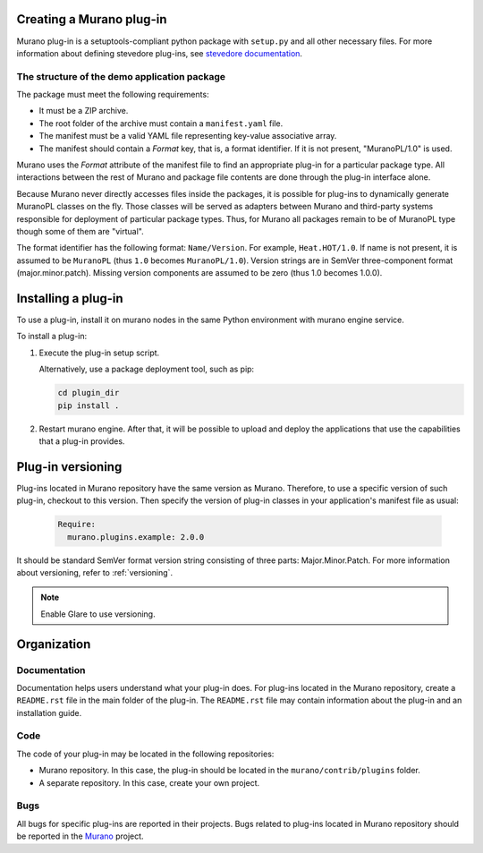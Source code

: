 .. _manage_plugins:

Creating a Murano plug-in
-------------------------

Murano plug-in is a setuptools-compliant python package with ``setup.py`` and
all other necessary files. For more information about defining stevedore
plug-ins, see `stevedore documentation
<https://docs.openstack.org/stevedore/latest/>`_.

The structure of the demo application package
+++++++++++++++++++++++++++++++++++++++++++++

The package must meet the following requirements:

* It must be a ZIP archive.
* The root folder of the archive must contain a ``manifest.yaml`` file.
* The manifest must be a valid YAML file representing key-value associative
  array.
* The manifest should contain a *Format* key, that is, a format identifier. If
  it is not present, "MuranoPL/1.0" is used.

Murano uses the *Format* attribute of the manifest file to find an appropriate
plug-in for a particular package type. All interactions between the rest of
Murano and package file contents are done through the plug-in interface alone.

Because Murano never directly accesses files inside the packages, it is
possible for plug-ins to dynamically generate MuranoPL classes on the fly.
Those classes will be served as adapters between Murano and third-party systems
responsible for deployment of particular package types. Thus, for Murano all
packages remain to be of MuranoPL type though some of them are "virtual".

The format identifier has the following format: ``Name/Version``.
For example, ``Heat.HOT/1.0``. If name is not present, it is assumed to be
``MuranoPL`` (thus ``1.0`` becomes ``MuranoPL/1.0``). Version strings are in
SemVer three-component format (major.minor.patch). Missing version components
are assumed to be zero (thus 1.0 becomes 1.0.0).

Installing a plug-in
--------------------

To use a plug-in, install it on murano nodes in the same Python environment
with murano engine service.

To install a plug-in:

#. Execute the plug-in setup script.

   Alternatively, use a package deployment tool, such as pip:

   .. code-block:: console

      cd plugin_dir
      pip install .

#. Restart murano engine. After that, it will be possible to upload and deploy
   the applications that use the capabilities that a plug-in provides.

Plug-in versioning
------------------

Plug-ins located in Murano repository have the same version as Murano.
Therefore, to use a specific version of such plug-in, checkout to this version.
Then specify the version of plug-in classes in your application's manifest file
as usual:

   .. code-block:: yaml

       Require:
         murano.plugins.example: 2.0.0

It should be standard SemVer format version string consisting of three parts:
Major.Minor.Patch. For more information about versioning, refer to
:ref:`versioning`.

.. note::
   Enable Glare to use versioning.

Organization
------------

Documentation
+++++++++++++

Documentation helps users understand what your plug-in does. For plug-ins
located in the Murano repository, create a ``README.rst`` file in the main
folder of the plug-in. The ``README.rst`` file may contain information about
the plug-in and an installation guide.

Code
++++

The code of your plug-in may be located in the following repositories:

* Murano repository. In this case, the plug-in should be located in the
  ``murano/contrib/plugins`` folder.

* A separate repository. In this case, create your own project.

Bugs
++++

All bugs for specific plug-ins are reported in their projects. Bugs related
to plug-ins located in Murano repository should be reported in the `Murano
<https://bugs.launchpad.net/murano/>`_ project.
